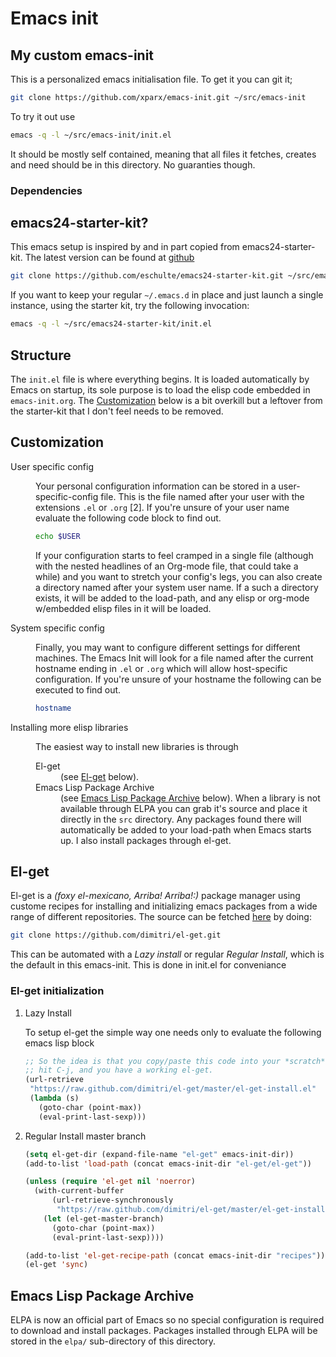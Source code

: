 * Emacs init
:PROPERTIES:
:CUSTOM_ID: introduction
:END:
** My custom emacs-init
:PROPERTIES:
:CUSTOM_ID: my-emacs-init
:END:
This is a personalized emacs initialisation file.
To get it you can git it;

#+begin_src sh
  git clone https://github.com/xparx/emacs-init.git ~/src/emacs-init
#+end_src

To try it out use
#+begin_src sh
  emacs -q -l ~/src/emacs-init/init.el
#+end_src

It should be mostly self contained, meaning that all files it fetches,
creates and need should be in this directory. No guaranties though.

*** Dependencies

** emacs24-starter-kit?
:PROPERTIES:
:CUSTOM_ID: emacs24-starter-kit
:END:
This emacs setup is inspired by and in part copied
from emacs24-starter-kit. The latest version can be found at [[http://github.com/eschulte/emacs24-starter-kit/][github]]
#+begin_src sh
  git clone https://github.com/eschulte/emacs24-starter-kit.git ~/src/emacs24-starter-kit
#+end_src

If you want to keep your regular =~/.emacs.d= in place and just launch
a single instance, using the starter kit, try the following invocation:
#+begin_src sh
  emacs -q -l ~/src/emacs24-starter-kit/init.el
#+end_src

** Structure
:PROPERTIES:
:CUSTOM_ID: structure
:END:
The =init.el= file is where everything begins. It is loaded
automatically by Emacs on startup, its sole purpose is to load
the elisp code embedded in =emacs-init.org=. The [[#customization][Customization]]
below is a bit overkill but a leftover from the starter-kit
that I don't feel needs to be removed.

** Customization
:PROPERTIES:
:CUSTOM_ID: customization
:END:
- User specific config :: Your personal configuration information can
     be stored in a user-specific-config file.  This is the file named
     after your user with the extensions =.el= or =.org= [2].  If
     you're unsure of your user name evaluate the following code block
     to find out.
     #+begin_src sh
       echo $USER
     #+end_src
     If your configuration starts to feel cramped in a single file
     (although with the nested headlines of an Org-mode file, that
     could take a while) and you want to stretch your config's legs,
     you can also create a directory named after your system user
     name.  If a such a directory exists, it will be added to the
     load-path, and any elisp or org-mode w/embedded elisp files in it
     will be loaded.

- System specific config :: Finally, you may want to configure
     different settings for different machines.  The Emacs Init will
     look for a file named after the current hostname ending in =.el=
     or =.org= which will allow host-specific configuration. If
     you're unsure of your hostname the following can be executed to
     find out.
     #+begin_src sh
       hostname
     #+end_src

- Installing more elisp libraries :: The easiest way to install new
     libraries is through
  - El-get :: (see [[#el-get-package-manager][El-get]] below).
  - Emacs Lisp Package Archive :: (see [[#emacs-lisp-package-archive][Emacs Lisp Package Archive]]
       below).  When a library is not available through ELPA you
       can grab it's source and place it directly in the =src=
       directory. Any packages found there will automatically be
       added to your load-path when Emacs starts up. I also install
       packages through el-get.

** El-get
:PROPERTIES:
:CUSTOM_ID: el-get
:END:
El-get is a /(foxy el-mexicano, Arriba! Arriba!:)/ package manager using
custome recipes for installing and initializing emacs packages from
a wide range of different repositories. The source can be fetched
[[https://github.com/dimitri/el-get][here]] by doing:
#+begin_src sh
  git clone https://github.com/dimitri/el-get.git
#+end_src
This can be automated with a [[Lazy%20install][Lazy install]] or regular [[Regular%20Install][Regular Install]], which
is the default in this emacs-init. This is done in init.el for conveniance
*** El-get initialization
**** Lazy Install
To setup el-get the simple way one needs only
to evaluate the following emacs lisp block
#+begin_src emacs-lisp :tangle no
  ;; So the idea is that you copy/paste this code into your *scratch* buffer,
  ;; hit C-j, and you have a working el-get.
  (url-retrieve
   "https://raw.github.com/dimitri/el-get/master/el-get-install.el"
   (lambda (s)
     (goto-char (point-max))
     (eval-print-last-sexp)))
#+end_src
**** Regular Install master branch
#+begin_src emacs-lisp :tangle no
  (setq el-get-dir (expand-file-name "el-get" emacs-init-dir))
  (add-to-list 'load-path (concat emacs-init-dir "el-get/el-get"))

  (unless (require 'el-get nil 'noerror)
    (with-current-buffer
        (url-retrieve-synchronously
         "https://raw.github.com/dimitri/el-get/master/el-get-install.el")
      (let (el-get-master-branch)
        (goto-char (point-max))
        (eval-print-last-sexp))))

  (add-to-list 'el-get-recipe-path (concat emacs-init-dir "recipes"))
  (el-get 'sync)
 #+end_src

** Emacs Lisp Package Archive
:PROPERTIES:
:CUSTOM_ID: emacs-lisp-package-archive
:END:
ELPA is now an official part of Emacs so no special
configuration is required to download and install packages.  Packages
installed through ELPA will be stored in the =elpa/= sub-directory of
this directory.
